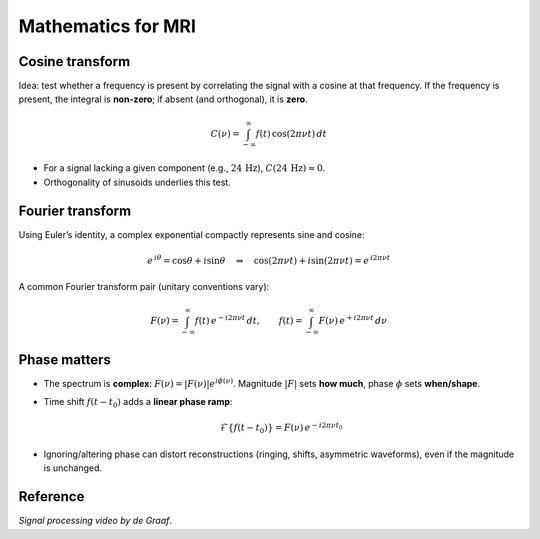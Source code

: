 Mathematics for MRI
===================

Cosine transform
----------------

Idea: test whether a frequency is present by correlating the signal with a cosine at that frequency.  
If the frequency is present, the integral is **non‑zero**; if absent (and orthogonal), it is **zero**.

.. math::

   C(\nu) = \int_{-\infty}^{\infty} f(t)\,\cos(2\pi \nu t)\,dt

- For a signal lacking a given component (e.g., :math:`24\,\mathrm{Hz}`), :math:`C(24\,\mathrm{Hz}) \approx 0`.
- Orthogonality of sinusoids underlies this test.

Fourier transform
-----------------

Using Euler’s identity, a complex exponential compactly represents sine and cosine:

.. math::

   e^{\,i\theta} = \cos\theta + i\sin\theta
   \quad\Rightarrow\quad
   \cos(2\pi \nu t) + i\sin(2\pi \nu t) = e^{\,i 2\pi \nu t}

A common Fourier transform pair (unitary conventions vary):

.. math::

   F(\nu) = \int_{-\infty}^{\infty} f(t)\,e^{-i 2\pi \nu t}\,dt,
   \qquad
   f(t)  = \int_{-\infty}^{\infty} F(\nu)\,e^{+i 2\pi \nu t}\,d\nu

Phase matters
-------------

- The spectrum is **complex**: :math:`F(\nu) = |F(\nu)| e^{i\phi(\nu)}`.  
  Magnitude :math:`|F|` sets **how much**, phase :math:`\phi` sets **when/shape**.
- Time shift :math:`f(t-t_0)` adds a **linear phase ramp**:

  .. math::
     \mathcal{F}\{f(t-t_0)\} = F(\nu)\,e^{-i 2\pi \nu t_0}

- Ignoring/altering phase can distort reconstructions (ringing, shifts, asymmetric waveforms), even if the magnitude is unchanged.

Reference
---------

*Signal processing video by de Graaf*.
